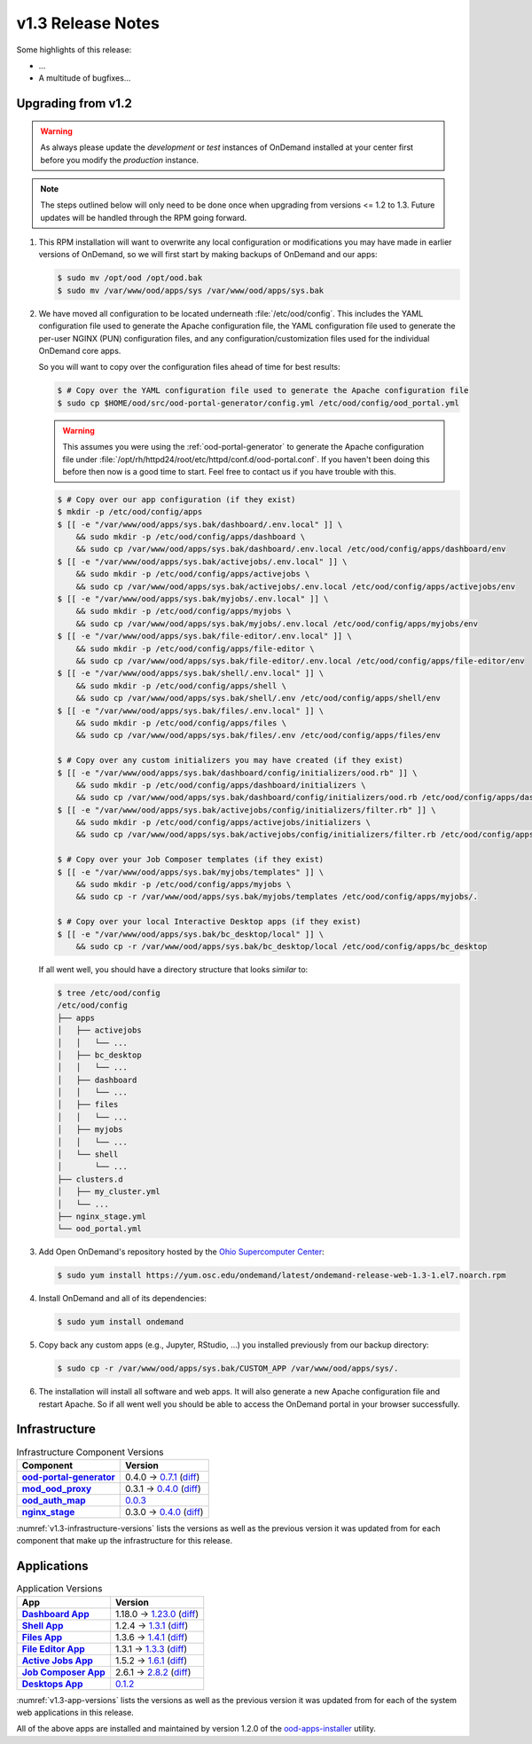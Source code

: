 .. _v1.3-release-notes:

v1.3 Release Notes
==================

Some highlights of this release:

- ...
- A multitude of bugfixes...

Upgrading from v1.2
-------------------

.. warning::

   As always please update the *development* or *test* instances of OnDemand
   installed at your center first before you modify the *production* instance.

.. note::

   The steps outlined below will only need to be done once when upgrading from
   versions <= 1.2 to 1.3. Future updates will be handled through the RPM going
   forward.

#. This RPM installation will want to overwrite any local configuration or
   modifications you may have made in earlier versions of OnDemand, so we will
   first start by making backups of OnDemand and our apps:

   .. code-block:: console

      $ sudo mv /opt/ood /opt/ood.bak
      $ sudo mv /var/www/ood/apps/sys /var/www/ood/apps/sys.bak

#. We have moved all configuration to be located underneath
   :file:`/etc/ood/config`. This includes the YAML configuration file used to
   generate the Apache configuration file, the YAML configuration file used to
   generate the per-user NGINX (PUN) configuration files, and any
   configuration/customization files used for the individual OnDemand core
   apps.

   So you will want to copy over the configuration files ahead of time for best
   results:

   .. code-block:: console

      $ # Copy over the YAML configuration file used to generate the Apache configuration file
      $ sudo cp $HOME/ood/src/ood-portal-generator/config.yml /etc/ood/config/ood_portal.yml

   .. warning::

      This assumes you were using the :ref:`ood-portal-generator` to generate
      the Apache configuration file under
      :file:`/opt/rh/httpd24/root/etc/httpd/conf.d/ood-portal.conf`. If you
      haven't been doing this before then now is a good time to start. Feel
      free to contact us if you have trouble with this.

   .. code-block:: console

      $ # Copy over our app configuration (if they exist)
      $ mkdir -p /etc/ood/config/apps
      $ [[ -e "/var/www/ood/apps/sys.bak/dashboard/.env.local" ]] \
          && sudo mkdir -p /etc/ood/config/apps/dashboard \
          && sudo cp /var/www/ood/apps/sys.bak/dashboard/.env.local /etc/ood/config/apps/dashboard/env
      $ [[ -e "/var/www/ood/apps/sys.bak/activejobs/.env.local" ]] \
          && sudo mkdir -p /etc/ood/config/apps/activejobs \
          && sudo cp /var/www/ood/apps/sys.bak/activejobs/.env.local /etc/ood/config/apps/activejobs/env
      $ [[ -e "/var/www/ood/apps/sys.bak/myjobs/.env.local" ]] \
          && sudo mkdir -p /etc/ood/config/apps/myjobs \
          && sudo cp /var/www/ood/apps/sys.bak/myjobs/.env.local /etc/ood/config/apps/myjobs/env
      $ [[ -e "/var/www/ood/apps/sys.bak/file-editor/.env.local" ]] \
          && sudo mkdir -p /etc/ood/config/apps/file-editor \
          && sudo cp /var/www/ood/apps/sys.bak/file-editor/.env.local /etc/ood/config/apps/file-editor/env
      $ [[ -e "/var/www/ood/apps/sys.bak/shell/.env.local" ]] \
          && sudo mkdir -p /etc/ood/config/apps/shell \
          && sudo cp /var/www/ood/apps/sys.bak/shell/.env /etc/ood/config/apps/shell/env
      $ [[ -e "/var/www/ood/apps/sys.bak/files/.env.local" ]] \
          && sudo mkdir -p /etc/ood/config/apps/files \
          && sudo cp /var/www/ood/apps/sys.bak/files/.env /etc/ood/config/apps/files/env

      $ # Copy over any custom initializers you may have created (if they exist)
      $ [[ -e "/var/www/ood/apps/sys.bak/dashboard/config/initializers/ood.rb" ]] \
          && sudo mkdir -p /etc/ood/config/apps/dashboard/initializers \
          && sudo cp /var/www/ood/apps/sys.bak/dashboard/config/initializers/ood.rb /etc/ood/config/apps/dashboard/initializers/ood.rb
      $ [[ -e "/var/www/ood/apps/sys.bak/activejobs/config/initializers/filter.rb" ]] \
          && sudo mkdir -p /etc/ood/config/apps/activejobs/initializers \
          && sudo cp /var/www/ood/apps/sys.bak/activejobs/config/initializers/filter.rb /etc/ood/config/apps/activejobs/initializers/filter.rb

      $ # Copy over your Job Composer templates (if they exist)
      $ [[ -e "/var/www/ood/apps/sys.bak/myjobs/templates" ]] \
          && sudo mkdir -p /etc/ood/config/apps/myjobs \
          && sudo cp -r /var/www/ood/apps/sys.bak/myjobs/templates /etc/ood/config/apps/myjobs/.

      $ # Copy over your local Interactive Desktop apps (if they exist)
      $ [[ -e "/var/www/ood/apps/sys.bak/bc_desktop/local" ]] \
          && sudo cp -r /var/www/ood/apps/sys.bak/bc_desktop/local /etc/ood/config/apps/bc_desktop

   If all went well, you should have a directory structure that looks *similar*
   to:

   .. code-block:: console

      $ tree /etc/ood/config
      /etc/ood/config
      ├── apps
      │   ├── activejobs
      │   │   └── ...
      │   ├── bc_desktop
      │   │   └── ...
      │   ├── dashboard
      │   │   └── ...
      │   ├── files
      │   │   └── ...
      │   ├── myjobs
      │   │   └── ...
      │   └── shell
      │       └── ...
      ├── clusters.d
      │   ├── my_cluster.yml
      │   └── ...
      ├── nginx_stage.yml
      └── ood_portal.yml

#. Add Open OnDemand's repository hosted by the `Ohio Supercomputer Center`_:

   .. code-block:: console

      $ sudo yum install https://yum.osc.edu/ondemand/latest/ondemand-release-web-1.3-1.el7.noarch.rpm

#. Install OnDemand and all of its dependencies:

   .. code-block:: console

      $ sudo yum install ondemand

#. Copy back any custom apps (e.g., Jupyter, RStudio, ...) you installed
   previously from our backup directory:

   .. code-block:: console

      $ sudo cp -r /var/www/ood/apps/sys.bak/CUSTOM_APP /var/www/ood/apps/sys/.

#. The installation will install all software and web apps. It will also
   generate a new Apache configuration file and restart Apache. So if all went
   well you should be able to access the OnDemand portal in your browser
   successfully.

Infrastructure
--------------

.. _v1.3-infrastructure-versions:
.. list-table:: Infrastructure Component Versions
   :widths: auto
   :header-rows: 1
   :stub-columns: 1

   * - Component
     - Version
   * - `ood-portal-generator`_
     - 0.4.0 → `0.7.1 <https://github.com/OSC/ood-portal-generator/blob/v0.7.1/CHANGELOG.md>`__
       (`diff <https://github.com/OSC/ood-portal-generator/compare/v0.4.0...v0.7.1>`__)
   * - `mod_ood_proxy`_
     - 0.3.1 → `0.4.0 <https://github.com/OSC/mod_ood_proxy/blob/v0.4.0/CHANGELOG.md>`__
       (`diff <https://github.com/OSC/mod_ood_proxy/compare/v0.3.1...v0.4.0>`__)
   * - `ood_auth_map`_
     - `0.0.3 <https://github.com/OSC/ood_auth_map/blob/v0.0.3/CHANGELOG.md>`__
   * - `nginx_stage`_
     - 0.3.0 → `0.4.0 <https://github.com/OSC/nginx_stage/blob/v0.4.0/CHANGELOG.md>`__
       (`diff <https://github.com/OSC/nginx_stage/compare/v0.3.0...v0.4.0>`__)

:numref:`v1.3-infrastructure-versions` lists the versions as well as the
previous version it was updated from for each component that make up the
infrastructure for this release.

Applications
------------

.. _v1.3-app-versions:
.. list-table:: Application Versions
   :widths: auto
   :header-rows: 1
   :stub-columns: 1

   * - App
     - Version
   * - `Dashboard App`_
     - 1.18.0 → `1.23.0 <https://github.com/OSC/ood-dashboard/blob/v1.23.0/CHANGELOG.md>`__
       (`diff <https://github.com/OSC/ood-dashboard/compare/v1.18.0...v1.23.0>`__)
   * - `Shell App`_
     - 1.2.4 → `1.3.1 <https://github.com/OSC/ood-shell/blob/v1.3.1/CHANGELOG.md>`__
       (`diff <https://github.com/OSC/ood-shell/compare/v1.2.4...v1.3.1>`__)
   * - `Files App`_
     - 1.3.6 → `1.4.1 <https://github.com/OSC/ood-fileexplorer/blob/v1.4.1/CHANGELOG.md>`__
       (`diff <https://github.com/OSC/ood-fileexplorer/compare/v1.3.6...v1.4.1>`__)
   * - `File Editor App`_
     - 1.3.1 → `1.3.3 <https://github.com/OSC/ood-fileeditor/blob/v1.3.3/CHANGELOG.md>`__
       (`diff <https://github.com/OSC/ood-fileeditor/compare/v1.3.1...v1.3.3>`__)
   * - `Active Jobs App`_
     - 1.5.2 → `1.6.1 <https://github.com/OSC/ood-activejobs/blob/v1.6.1/CHANGELOG.md>`__
       (`diff <https://github.com/OSC/ood-activejobs/compare/v1.5.2...v1.6.1>`__)
   * - `Job Composer App`_
     - 2.6.1 → `2.8.2 <https://github.com/OSC/ood-myjobs/blob/v2.8.2/CHANGELOG.md>`__
       (`diff <https://github.com/OSC/ood-myjobs/compare/v2.6.1...v2.8.2>`__)
   * - `Desktops App`_
     - `0.1.2 <https://github.com/OSC/bc_desktop/blob/v0.1.2/CHANGELOG.md>`__

:numref:`v1.3-app-versions` lists the versions as well as the previous version
it was updated from for each of the system web applications in this release.

All of the above apps are installed and maintained by version 1.2.0 of the
`ood-apps-installer`_ utility.

.. _ood-portal-generator: https://github.com/OSC/ood-portal-generator
.. _mod_ood_proxy: https://github.com/OSC/mod_ood_proxy
.. _ood_auth_map: https://github.com/OSC/ood_auth_map
.. _nginx_stage: https://github.com/OSC/nginx_stage
.. _Dashboard App: https://github.com/OSC/ood-dashboard
.. _Shell App: https://github.com/OSC/ood-shell
.. _Files App: https://github.com/OSC/ood-fileexplorer
.. _File Editor App: https://github.com/OSC/ood-fileeditor
.. _Active Jobs App: https://github.com/OSC/ood-activejobs
.. _Job Composer App: https://github.com/OSC/ood-myjobs
.. _Desktops App: https://github.com/OSC/bc_desktop
.. _ood-apps-installer: https://github.com/OSC/ood-apps-installer
.. _ohio supercomputer center: https://www.osc.edu/
